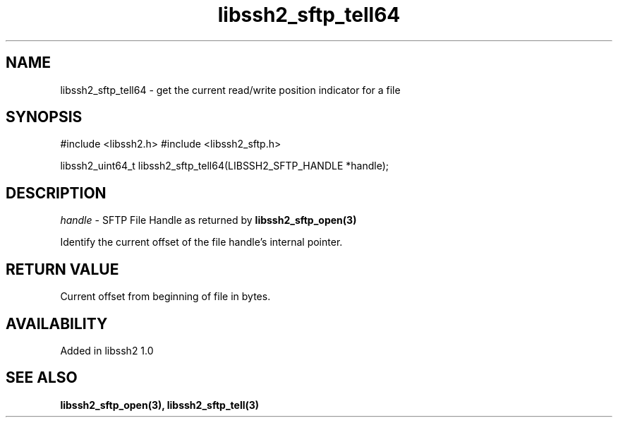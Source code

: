 .\" $Id: libssh2_sftp_tell64.3,v 1.1 2008/12/22 12:46:45 bagder Exp $
.\"
.TH libssh2_sftp_tell64 3 "22 Dec 2008" "libssh2 1.0" "libssh2 manual"
.SH NAME
libssh2_sftp_tell64 - get the current read/write position indicator for a file
.SH SYNOPSIS
#include <libssh2.h>
#include <libssh2_sftp.h>

libssh2_uint64_t
libssh2_sftp_tell64(LIBSSH2_SFTP_HANDLE *handle);

.SH DESCRIPTION
\fIhandle\fP - SFTP File Handle as returned by \fBlibssh2_sftp_open(3)\fP

Identify the current offset of the file handle's internal pointer.
.SH RETURN VALUE
Current offset from beginning of file in bytes.
.SH AVAILABILITY
Added in libssh2 1.0
.SH SEE ALSO
.BR libssh2_sftp_open(3),
.BR libssh2_sftp_tell(3)
